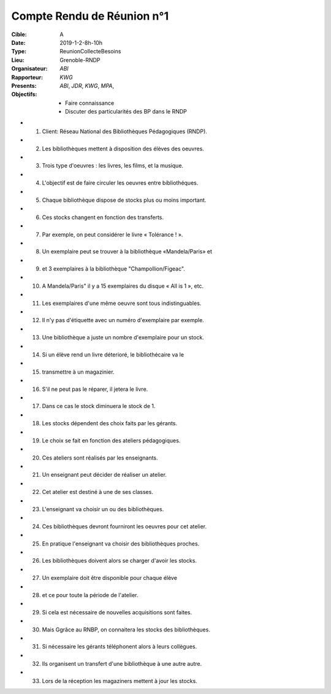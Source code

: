 Compte Rendu de Réunion n°1
===========================

:Cible: A
:Date: 2019-1-2-8h-10h
:Type: ReunionCollecteBesoins
:Lieu: Grenoble-RNDP
:Organisateur: `ABI`
:Rapporteur: `KWG`
:Presents: `ABI`, `JDR`, `KWG`, `MPA`,
:Objectifs:
    * Faire connaissance
    * Discuter des particularités des BP dans le RNDP

* (1) Client: Réseau National des Bibliothèques Pédagogiques (RNDP).
* (2) Les bibliothèques mettent à disposition des élèves des oeuvres.
* (3) Trois type d'oeuvres : les livres, les films, et la musique.
* (4) L'objectif est de faire circuler les oeuvres entre bibliothéques.
* (5) Chaque bibliothèque dispose de stocks plus ou moins important.
* (6) Ces stocks changent en fonction des transferts.
* (7) Par exemple, on peut considérer le livre « Tolérance ! ».
* (8) Un exemplaire peut se trouver à la bibliothèque «Mandela/Paris» et
* (9) et 3 exemplaires à la bibliothèque "Champollion/Figeac".
* (10) A Mandela/Paris" il y a 15 exemplaires du disque « All is 1 », etc.
* (11) Les exemplaires d'une même oeuvre sont tous indistinguables.
* (12) Il n'y pas d'étiquette avec un numéro d'exemplaire par exemple.
* (13) Une bibliothèque a juste un nombre d'exemplaire pour un stock.
* (14) Si un élève rend un livre déterioré, le bibliothécaire va le
* (15) transmettre à un magazinier.
* (16) S'il ne peut pas le réparer, il jetera le livre.
* (17) Dans ce cas le stock diminuera le stock de 1.
* (18) Les stocks dépendent des choix faits par les gérants.
* (19) Le choix se fait en fonction des ateliers pédagogiques.
* (20) Ces ateliers sont réalisés par les enseignants.
* (21) Un enseignant peut décider de réaliser un atelier.
* (22) Cet atelier est destiné à une de ses classes.
* (23) L'enseignant va choisir un ou des bibliothèques.
* (24) Ces bibliothèques devront fourniront les oeuvres pour cet atelier.
* (25) En pratique l'enseignant va choisir des bibliothèques proches.
* (26) Les bibliothèques doivent alors se charger d'avoir les stocks.
* (27) Un exemplaire doit être disponible pour chaque élève
* (28) et ce pour toute la période de l'atelier.
* (29) Si cela est nécessaire de nouvelles acquisitions sont faites.
* (30) Mais Ggrâce au RNBP, on connaitera les stocks des bibliothèques.
* (31) Si nécessaire les gérants téléphonent alors à leurs collègues.
* (32) Ils organisent un transfert d'une bibliothèque à une autre autre.
* (33) Lors de la réception les magaziners mettent à jour les stocks.
